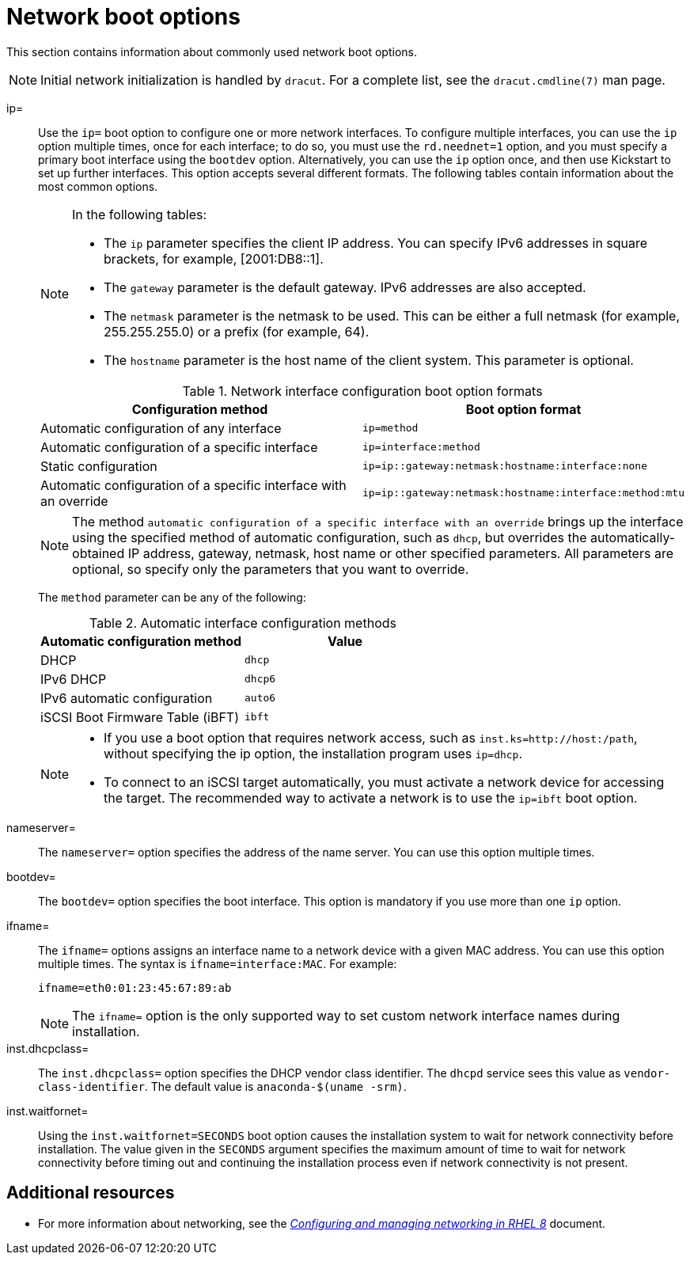 [id="network-boot-options_{context}"]
= Network boot options

This section contains information about commonly used network boot options.

[NOTE]
====
Initial network initialization is handled by `dracut`. For a complete list, see the `dracut.cmdline(7)` man page.
====

ip=::
Use the `ip=` boot option to configure one or more network interfaces. To configure multiple interfaces, you can use the `ip` option multiple times, once for each interface; to do so, you must use the `rd.neednet=1` option, and you must specify a primary boot interface using the `bootdev` option. Alternatively, you can use the `ip` option once, and then use Kickstart to set up further interfaces. This option accepts several different formats. The following tables contain information about the most common options.
+
[NOTE]
====
In the following tables:

* The `ip` parameter specifies the client IP address. You can specify IPv6 addresses in square brackets, for example, [2001:DB8::1].
* The `gateway` parameter is the default gateway. IPv6 addresses are also accepted.
* The `netmask` parameter is the netmask to be used. This can be either a full netmask (for example, 255.255.255.0) or a prefix (for example, 64).
* The `hostname` parameter is the host name of the client system. This parameter is optional.
====
+
.Network interface configuration boot option formats
[options="header"]
|===
| Configuration method  | Boot option format
| Automatic configuration of any interface   | `ip=method`
| Automatic configuration of a specific interface   | `ip=interface:method`
| Static configuration  | `ip=ip::gateway:netmask:hostname:interface:none`
| Automatic configuration of a specific interface with an override | `ip=ip::gateway:netmask:hostname:interface:method:mtu`
|===
+
[NOTE]
====
The method `automatic configuration of a specific interface with an override` brings up the interface using the specified method of automatic configuration, such as `dhcp`, but overrides the automatically-obtained IP address, gateway, netmask, host name or other specified parameters. All parameters are optional, so specify only the parameters that you want to override.
====
+
The `method` parameter can be any of the following:
+
.Automatic interface configuration methods
[options="header"]
|===
| Automatic configuration method  | Value
| DHCP    | `dhcp`
| IPv6 DHCP    | `dhcp6`
| IPv6 automatic configuration  | `auto6`
| iSCSI Boot Firmware Table (iBFT)  | `ibft`
|===
+
[NOTE]
====
* If you use a boot option that requires network access, such as `inst.ks=http://host:/path`, without specifying the ip option, the installation program uses `ip=dhcp`.
* To connect to an iSCSI target automatically, you must activate a network device for accessing the target. The recommended way to activate a network is to use the `ip=ibft` boot option.
====

nameserver=::
The `nameserver=` option specifies the address of the name server. You can use this option multiple times.

bootdev=::
The `bootdev=` option specifies the boot interface. This option is mandatory if you use more than one `ip` option.

ifname=::
The `ifname=` options assigns an interface name to a network device with a given MAC address. You can use this option multiple times. The syntax is `ifname=interface:MAC`. For example:
+
[subs="macros"]
----
ifname=eth0:01:23:45:67:89:ab
----
+
[NOTE]
====
The `ifname=` option is the only supported way to set custom network interface names during installation.
====

inst.dhcpclass=::
The `inst.dhcpclass=` option specifies the DHCP vendor class identifier. The `dhcpd` service sees this value as `vendor-class-identifier`. The default value is `anaconda-$(uname -srm)`.

inst.waitfornet=::
Using the `inst.waitfornet=SECONDS` boot option causes the installation system to wait for network connectivity before installation. The value given in the `SECONDS` argument specifies the maximum amount of time to wait for network connectivity before timing out and continuing the installation process even if network connectivity is not present.


[discrete]
== Additional resources

* For more information about networking, see the link:https://access.redhat.com/documentation/en-us/red_hat_enterprise_linux/8/html/configuring_and_managing_networking/index/[_Configuring and managing networking in RHEL 8_] document.
